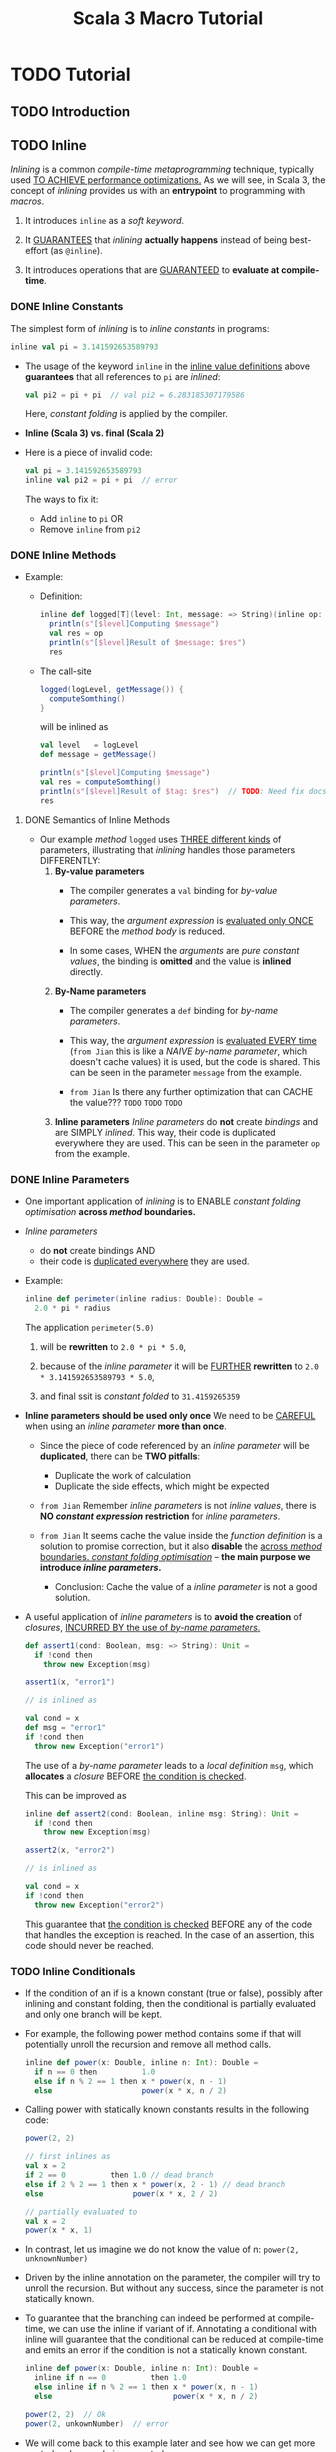 #+TITLE: Scala 3 Macro Tutorial
#+VERSION: ac28adc
#+STARTUP: entitiespretty
#+STARTUP: folded

* TODO Tutorial
** TODO Introduction
** TODO Inline
   /Inlining/ is a common /compile-time metaprogramming/ technique, typically
   used _TO ACHIEVE performance optimizations._
     As we will see, in Scala 3, the concept of /inlining/ provides us with an
   *entrypoint* to programming with /macros/.
   1. It introduces ~inline~ as a /soft keyword/.

   2. It _GUARANTEES_ that /inlining/ *actually happens* instead of being
      best-effort (as ~@inline~).

   3. It introduces operations that are _GUARANTEED_ to *evaluate at compile-time*.

*** DONE Inline Constants
    CLOSED: [2020-11-25 Wed 02:28]
    The simplest form of /inlining/ is to /inline constants/ in programs:
    #+begin_src scala
      inline val pi = 3.141592653589793
    #+end_src
    
    - The usage of the keyword ~inline~ in the _inline value definitions_ above
      *guarantees* that all references to ~pi~ are /inlined/:
      #+begin_src scala
        val pi2 = pi + pi  // val pi2 = 6.283185307179586
      #+end_src
      Here, /constant folding/ is applied by the compiler.

    - *Inline (Scala 3) vs. final (Scala 2)*

    - Here is a piece of invalid code:
      #+begin_src scala
        val pi = 3.141592653589793
        inline val pi2 = pi + pi  // error
      #+end_src
      The ways to fix it:
      * Add ~inline~ to ~pi~
        OR
      * Remove ~inline~ from ~pi2~

*** DONE Inline Methods
    CLOSED: [2020-11-25 Wed 03:48]
    - Example:
      * Definition:
        #+begin_src scala
          inline def logged[T](level: Int, message: => String)(inline op: T): T =
            println(s"[$level]Computing $message")
            val res = op
            println(s"[$level]Result of $message: $res")
            res
        #+end_src
    
      * The call-site
        #+begin_src scala 
          logged(logLevel, getMessage()) {
            computeSomthing()
          }
        #+end_src
    
        will be inlined as
        
        #+begin_src scala
          val level   = logLevel
          def message = getMessage()

          println(s"[$level]Computing $message")
          val res = computeSomthing()
          println(s"[$level]Result of $tag: $res")  // TODO: Need fix docs -- `tag` should be `message`
          res
        #+end_src
    
**** DONE Semantics of Inline Methods
     CLOSED: [2020-11-25 Wed 03:47]
     - Our example /method/ ~logged~ uses _THREE different kinds_ of parameters,
       illustrating that /inlining/ handles those parameters DIFFERENTLY:
       1. *By-value parameters*
          * The compiler generates a ~val~ binding for /by-value parameters/.

          * This way, the /argument expression/ is _evaluated only ONCE_
            BEFORE the /method body/ is reduced.

          * In some cases,
            WHEN the /arguments/ are /pure constant values/,
            the binding is *omitted* and the value is *inlined* directly.

       2. *By-Name parameters*
          * The compiler generates a ~def~ binding for /by-name parameters/.

          * This way, the /argument expression/ is _evaluated EVERY time_
            (=from Jian= this is like a /NAIVE by-name parameter/, which doesn't
            cache values) it is used, but the code is shared.
            This can be seen in the parameter ~message~ from the example.
            
          * =from Jian=
            Is there any further optimization that can CACHE the value???
            =TODO= =TODO= =TODO=

       3. *Inline parameters*
          /Inline parameters/ do *not* create /bindings/ and are SIMPLY /inlined/.
          This way, their code is duplicated everywhere they are used. This can
          be seen in the parameter ~op~ from the example.
     
*** DONE Inline Parameters
    CLOSED: [2020-11-26 Thu 02:47]
    - One important application of /inlining/ is to
      ENABLE /constant folding optimisation/ *across /method/ boundaries.*

    - /Inline parameters/
      * do *not* create bindings
        AND
      * their code is _duplicated everywhere_ they are used.

    - Example:
      #+begin_src scala
        inline def perimeter(inline radius: Double): Double =
          2.0 * pi * radius
      #+end_src
      The application ~perimeter(5.0)~
      1. will be *rewritten* to ~2.0 * pi * 5.0~,

      2. because of the /inline parameter/ it will be _FURTHER_ *rewritten* to
         ~2.0 * 3.141592653589793 * 5.0~,

      3. and final ssit is /constant folded/ to ~31.4159265359~
      
    - *Inline parameters should be used only once*
      We need to be _CAREFUL_ when using an /inline parameter/ *more than once*.
      * Since the piece of code referenced by an /inline parameter/ will be *duplicated*,
        there can be *TWO pitfalls*:
        + Duplicate the work of calculation
        + Duplicate the side effects, which might be expected
        
      * =from Jian=
        Remember /inline parameters/ is not /inline values/, there is *NO /constant
        expression/ restriction* for /inline parameters/.

      * =from Jian=
        It seems cache the value inside the /function definition/ is a solution
        to promise correction, but it also *disable* the _across /method/
        boundaries. /constant folding optimisation/_ -- *the main purpose we
        introduce /inline parameters/.*
        + Conclusion: 
          Cache the value of a /inline parameter/ is not a good solution.
          
    - A useful application of /inline parameters/ is to *avoid the creation* of
      /closures/, _INCURRED BY the use of /by-name parameters/._
      #+begin_src scala
        def assert1(cond: Boolean, msg: => String): Unit =
          if !cond then
            throw new Exception(msg)

        assert1(x, "error1")

        // is inlined as

        val cond = x
        def msg = "error1"
        if !cond then
          throw new Exception("error1")
      #+end_src
      The use of a /by-name parameter/ leads to a /local definition/ ~msg~,
      which *allocates* a /closure/ BEFORE _the condition is checked_.
    
      This can be improved as
      #+begin_src scala
        inline def assert2(cond: Boolean, inline msg: String): Unit =
          if !cond then
            throw new Exception(msg)

        assert2(x, "error2")

        // is inlined as

        val cond = x
        if !cond then
          throw new Exception("error2")
      #+end_src
      This guarantee that _the condition is checked_ BEFORE any of the code that
      handles the exception is reached. In the case of an assertion, this code
      should never be reached.
      
*** TODO Inline Conditionals
    - If the condition of an if is a known constant (true or false), possibly after
      inlining and constant folding, then the conditional is partially evaluated
      and only one branch will be kept.

    - For example, the following power method contains some if that will potentially
      unroll the recursion and remove all method calls.
      #+begin_src scala
        inline def power(x: Double, inline n: Int): Double =
          if n == 0 then          1.0
          else if n % 2 == 1 then x * power(x, n - 1)
          else                    power(x * x, n / 2)
      #+end_src

    - Calling power with statically known constants results in the following code:
      #+begin_src scala
        power(2, 2)

        // first inlines as
        val x = 2
        if 2 == 0          then 1.0 // dead branch
        else if 2 % 2 == 1 then x * power(x, 2 - 1) // dead branch
        else                    power(x * x, 2 / 2)

        // partially evaluated to
        val x = 2
        power(x * x, 1)
      #+end_src

    - In contrast, let us imagine we do not know the value of n:
      ~power(2, unknownNumber)~
      
    - Driven by the inline annotation on the parameter, the compiler will try to
      unroll the recursion. But without any success, since the parameter is not
      statically known.

    - To guarantee that the branching can indeed be performed at compile-time,
      we can use the inline if variant of if. Annotating a conditional with
      inline will guarantee that the conditional can be reduced at compile-time
      and emits an error if the condition is not a statically known constant.
      #+begin_src scala
        inline def power(x: Double, inline n: Int): Double =
          inline if n == 0          then 1.0
          else inline if n % 2 == 1 then x * power(x, n - 1)
          else                           power(x * x, n / 2)

        power(2, 2)  // Ok
        power(2, unkownNumber)  // error
      #+end_src
      
    - We will come back to this example later and see how we can get more control
      on how code is generated.
      
*** TODO Inline Method Overriding
*** TODO Transparent Inline Methods
    /Transparent inlines/ are a simple, yet powerful, *extension* to ~inline def~'s
    and *unlock many metaprogramming usecases*.

    Calls to /transparents/ allow for an /inline/ piece of code to *REFINE the /return
    type/* based on the *PRECISE type* of the /inlined expression/. In Scala 2 parlance,
    /transparents/ capture the essence of /whitebox macros/.

    - Example: =FIX= =NOT COMPILABLE=
      #+begin_src scala
        transparent inline def default(inline name: String): Any =
          inline if name == "Int"         then 0
          else inline if name == "String" then ""
          else ...

        val n0: Int = default("Int")
        val s0: String = default("String")
      #+end_src

    - Note that even if the return type of default is Any, the first call is typed
      as an Int and the second as a String. The return type represents the upper
      bound of the type within the inlined term. We could also have been more
      precise and have written instead
      #+begin_src scala
        transparent inline def default(inline name: String): 0 | "" = ...
      #+end_src

    - While in this example it seems the return type is not necessary, it is
      important when the inline method is recursive. There it should be precise
      enough for the recursion to type but will get more precise after inlining.

    - *Transparents affect binary compatibility*
      It is important to note that changing the body of a ~transparent inline def~
      will change how the call site is typed. This implies that the body plays a
      part in the binary and source compatibility of this interface.
    
*** DONE Compiletime Operations
    CLOSED: [2020-11-26 Thu 03:46]
    We also provide some operations that evaluate *at compiletime*.
    
**** DONE Inline Matches
     CLOSED: [2020-11-26 Thu 03:42]
     - Like ~inline if~'s, ~inline matche~'s *guarantee* that the /pattern matching/
       can be *statically REDUCED* _at compile time_ and only one branch is kept.

     - In the following example, the scrutinee, ~x~, is an /inline parameter/ that
       we can /pattern match/ on _at compile time_.
       #+begin_src scala
         inline def half(x: Any): Any =
           inline x match
             case x: Int    => x / 2
             case x: String => x.substring(0, x.length / 2)

         half(6)
         // expands to:
         // val x = 6
         // x / 2

         half("hello world")
         // expands to:
         // val x = "hello world"
         // x.substring(0, x.length / 2)
       #+end_src
       This illustrates that ~inline matche~'s provide a way to match on the static
       type of some expression.

       * As we match on the /static type/ of an expression, the following code would
         _FAIL to compile_.
         #+begin_src scala
           val n: Any = 3
           half(n)  // error: n is not statically known to be an Int or a Double
         #+end_src
         Notably, the value ~n~
         1. is *not marked as* ~inline~
            and
         2. in consequence
            _at compile time_ there is *not enough information* about the
            scrutinee to decide which branch to take.
            + =from Jian=
              Since ~inline val~'s must have /literal constant types/,
              if we want to correct the code example above,
              we need ~inline val n = 3~, instead of ~inline val n: Any = 3~,
              which is *ILLEGAL* code.

**** DONE ~scala.compiletime~
     CLOSED: [2020-11-26 Thu 03:45]
     The package ~scala.compiletime~ provides useful metaprogramming abstractions
     that can be used within /inline methods/ to provide *CUSTOM semantics*.
     =from Jian=
     Many of these operations are used to operate constant values that have
     /literal constant types/, and guarantee /literal constant types/ as /return
     types/, *NO* /type widening/.
     
*** DONE Macros
    CLOSED: [2020-11-26 Thu 03:27]
    /Inlining/ is also the core mechanism used to write /macros/.
    /Macros/ provide a way to control the _code generation and analysis_ after the
    call is /inlined/.
    #+begin_src scala
      inline def power(x: Double, inline n: Int) =
        ${ powerCode('x, 'n) }

      def powerCode(x: Expr[Double], n: Expr[Int])(using Quotes): Expr[Double] = ...
    #+end_src

** TODO Scala Compile-time Operations
*** TODO Reporting
*** TODO Summoning
*** TODO Values
    - ~constValue~, ~constValueOpt~, and ~constValueTuple~ 
    - ~S~ Comming soon
      
*** TODO Testing
    - ~testing.typeChecks~ and ~testing.typeCheckErrors~
      
*** TODO Assertions
    Comming soon
    - ~byName~
      
*** TODO Inline Matching
    Comming soon
    - ~erasedValue~
    
*** TODO Ops (~scala.compiletime.ops~)
    Comming soon
    
** TODO Scala 3 Macros
*** TODO Macros Treat Programs as Values
**** TODO Macros and Type Parameters
**** TODO Defining and Using Macros
**** TODO Example: Statically Evaluating ~power~ with Macros
     
*** TODO Simple Expressions
**** TODO Creating Expression From Values
**** TODO Extracting Values from Expressions
**** TODO Showing Expressions
**** TODO Working with Varargs
     
*** TODO Complex Expressions
**** TODO Collections
**** TODO Simple Blocks
**** TODO Simple Matching
**** TODO Arbitrary Expressions

** TODO Quoted Code
*** TODO Code blocks
*** TODO Level consistency
*** TODO Generics
*** TODO Liftables
*** TODO Quoted patterns
**** TODO Matching exact expression
**** TODO Matching partial expression
**** TODO Matching types of expression
**** TODO Matching reciver of methods
**** TODO Matching function expressions
**** TODO Matching types
     
*** TODO Unliftables
*** TODO The ~Quotes~
*** TODO β-reduction
*** TODO Summon values

** TODO TASTy Reflection
*** TODO How to use the API
*** TODO Relation with expressions
    - Coming soon
      
*** TODO Examples
    - Coming soon

* TODO Extra
** TODO FAQ
   - Q :: Which should I use ~Expr(...)~ or ~'{...}~?
   - Q :: Which is better between ~Expr(true) or ~'{true}~?
   - Q :: How do I get a value out of an ~Expr~?
   - Q :: How can I get the precise type of an ~Expr~?
     
** TODO Best Practices
*** TODO Inline
**** Be careful when inlining for performance
     
*** TODO Macros
**** TODO Comming soon
     
*** TODO Quoted code
**** Keep quotes readable
**** Avoid nested contexts
     
*** TODO TASTy reflection
**** TODO Comming soon
    
** TODO Other Recources
*** TODO Scala 2 migration
**** Scala 2 migration and cross-compilation
**** Migration status
     
*** TODO Dotty documentation
**** Dotty Documentation
**** Macros: The Plan For Scala 3
**** Examples - a repository with small, self-contained examples of various tasks done with Dotty macros.
     
*** TODO Talks
**** Scala Days - Metaprogramming in Dotty
     
*** TODO Projects and examples
**** dotty-macro-examples
**** XML Interpolator
**** Shapeless 3
**** More Coming soon
